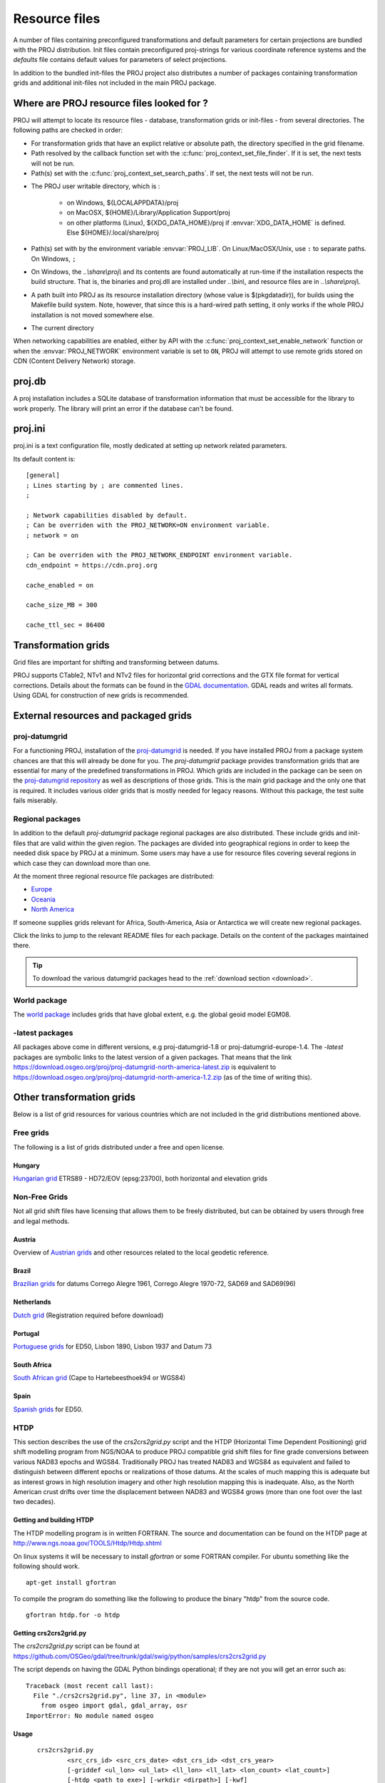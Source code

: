 .. _resource_files:

================================================================================
Resource files
================================================================================

A number of files containing preconfigured transformations and default parameters
for certain projections are bundled with the PROJ distribution. Init files
contain preconfigured proj-strings for various coordinate reference systems
and the `defaults` file contains default values for parameters of select
projections.

In addition to the bundled init-files the PROJ project also distributes a number
of packages containing transformation grids and additional init-files not included
in the main PROJ package.

.. _resource_file_paths:

Where are PROJ resource files looked for ?
-------------------------------------------------------------------------------

PROJ will attempt to locate its resource files - database, transformation grids
or init-files - from several directories.
The following paths are checked in order:

- For transformation grids that have an explict relative or absolute path,
  the directory specified in the grid filename.

- Path resolved by the callback function set with
  the :c:func:`proj_context_set_file_finder`. If it is set, the next tests
  will not be run.

- Path(s) set with the :c:func:`proj_context_set_search_paths`. If set, the
  next tests will not be run.

.. _user_writable_directory:

- The PROJ user writable directory, which is :

    * on Windows, ${LOCALAPPDATA}/proj
    * on MacOSX, ${HOME}/Library/Application Support/proj
    * on other platforms (Linux), ${XDG_DATA_HOME}/proj if :envvar:`XDG_DATA_HOME`
      is defined. Else ${HOME}/.local/share/proj

- Path(s) set with by the environment variable :envvar:`PROJ_LIB`.
  On Linux/MacOSX/Unix, use ``:`` to separate paths. On Windows, ``;``

- On Windows, the *..\\share\\proj\\* and its contents are found automatically
  at run-time if the installation respects the build structure. That is, the
  binaries and proj.dll are installed under *..\\bin\\*, and resource files
  are in *..\\share\\proj\\*.

- A path built into PROJ as its resource installation directory (whose value is
  $(pkgdatadir)), for builds using the Makefile build system. Note, however,
  that since this is a hard-wired path setting, it only works if the whole
  PROJ installation is not moved somewhere else.

- The current directory

When networking capabilities are enabled, either by API with the
:c:func:`proj_context_set_enable_network` function or when the
:envvar:`PROJ_NETWORK` environment variable is set to ``ON``, PROJ will
attempt to use remote grids stored on CDN (Content Delivery Network) storage.

.. _proj-db:

proj.db
-------------------------------------------------------------------------------

A proj installation includes a SQLite database of transformation information
that must be accessible for the library to work properly.  The library will
print an error if the database can't be found.

.. _proj-ini:

proj.ini
-------------------------------------------------------------------------------

.. versionadded:: 7.0

proj.ini is a text configuration file, mostly dedicated at setting up network
related parameters.

Its default content is:

::

    [general]
    ; Lines starting by ; are commented lines.
    ;

    ; Network capabilities disabled by default.
    ; Can be overriden with the PROJ_NETWORK=ON environment variable.
    ; network = on

    ; Can be overriden with the PROJ_NETWORK_ENDPOINT environment variable.
    cdn_endpoint = https://cdn.proj.org

    cache_enabled = on

    cache_size_MB = 300

    cache_ttl_sec = 86400


Transformation grids
-------------------------------------------------------------------------------

Grid files are important for shifting and transforming between datums.

PROJ supports CTable2, NTv1 and NTv2 files for horizontal grid corrections and
the GTX file format for vertical corrections. Details about the formats can be
found in the `GDAL documentation <http://gdal.org/>`_. GDAL reads and writes
all formats. Using GDAL for construction of new grids is recommended.

.. _datumgrid:

External resources and packaged grids
-------------------------------------------------------------------------------

proj-datumgrid
++++++++++++++

For a functioning PROJ, installation of the
`proj-datumgrid <https://github.com/OSGeo/proj-datumgrid>`_ is needed. If you
have installed PROJ from a package system chances are that this will already be
done for you. The *proj-datumgrid* package provides transformation grids that
are essential for many of the predefined transformations in PROJ. Which grids
are included in the package can be seen on the
`proj-datumgrid repository <https://github.com/OSGeo/proj-datumgrid>`_ as well
as descriptions of those grids. This is the main grid package and the only one
that is required. It includes various older grids that is mostly needed for
legacy reasons. Without this package, the test suite fails miserably.

Regional packages
+++++++++++++++++

In addition to the default *proj-datumgrid* package regional packages are also
distributed. These include grids and init-files that are valid within the given
region. The packages are divided into geographical regions in order to keep the
needed disk space by PROJ at a minimum. Some users may have a use for resource
files covering several regions in which case they can download more than one.

At the moment three regional resource file packages are distributed:

* `Europe <https://github.com/OSGeo/proj-datumgrid/tree/master/europe#proj-datumgrid-europe>`_
* `Oceania <https://github.com/OSGeo/proj-datumgrid/tree/master/oceania#proj-datumgrid-oceania>`_
* `North America <https://github.com/OSGeo/proj-datumgrid/tree/master/north-america#proj-datumgrid-north-america>`_

If someone supplies grids relevant for Africa, South-America, Asia or Antarctica
we will create new regional packages.

Click the links to jump to the relevant README files for each package. Details
on the content of the packages maintained there.

.. tip::
   To download the various datumgrid packages head to the :ref:`download section <download>`.

World package
+++++++++++++

The `world package <https://github.com/OSGeo/proj-datumgrid/tree/master/world#proj-datumgrid-world>`_
includes grids that have global extent, e.g. the global geoid model EGM08.

-latest packages
++++++++++++++++

All packages above come in different versions, e.g proj-datumgrid-1.8 or
proj-datumgrid-europe-1.4. The `-latest` packages are symbolic links to the
latest version of a given packages. That means that the link
https://download.osgeo.org/proj/proj-datumgrid-north-america-latest.zip is
equivalent to https://download.osgeo.org/proj/proj-datumgrid-north-america-1.2.zip
(as of the time of writing this).

.. _transformation_grids:

Other transformation grids
-------------------------------------------------------------------------------

Below is a list of grid resources for various countries which are not
included in the grid distributions mentioned above.

Free grids
+++++++++++++++++++++++++++++++++++++++++++++++++++++++++++++++++++++++++++++++

The following is a list of grids distributed under a free and open license.

Hungary
................................................................................

`Hungarian grid <https://github.com/OSGeoLabBp/eov2etrs/>`__ ETRS89 - HD72/EOV (epsg:23700), both horizontal and elevation grids


.. _nonfreegrids:

Non-Free Grids
+++++++++++++++++++++++++++++++++++++++++++++++++++++++++++++++++++++++++++++++

Not all grid shift files have licensing that allows them to be freely
distributed, but can be obtained by users through free and legal methods.

Austria
................................................................................

Overview of `Austrian grids <http://www.bev.gv.at/portal/page?_pageid=713,1569828&_dad=portal&_schema=PORTAL>`__ and other resources
related to the local geodetic reference.

Brazil
................................................................................

`Brazilian grids <http://www.ibge.gov.br/home/geociencias/geodesia/param_transf/default_param_transf.shtm>`__ for datums Corrego Alegre 1961, Corrego Alegre 1970-72, SAD69 and SAD69(96)

Netherlands
................................................................................

`Dutch grid <https://zakelijk.kadaster.nl/transformatie-van-coordinaten>`__ (Registration required before download)

Portugal
................................................................................

`Portuguese grids <http://www.fc.up.pt/pessoas/jagoncal/coordenadas/index.htm>`__ for ED50, Lisbon 1890, Lisbon 1937 and Datum 73

South Africa
................................................................................

`South African grid <http://eepublishers.co.za/article/datum-transformations-using-the-ntv2-grid.html>`__ (Cape to Hartebeesthoek94 or WGS84)

Spain
................................................................................

`Spanish grids <http://www.ign.es/ign/layoutIn/herramientas.do#DATUM>`__ for ED50.


HTDP
+++++++++++++++++++++++++++++++++++++++++++++++++++++++++++++++++++++++++++++++

This section describes the use of the `crs2crs2grid.py` script and the HTDP
(Horizontal Time Dependent Positioning) grid shift modelling program from
NGS/NOAA to produce PROJ compatible grid shift files for fine grade
conversions between various NAD83 epochs and WGS84.  Traditionally PROJ has
treated NAD83 and WGS84 as equivalent and failed to distinguish between
different epochs or realizations of those datums.  At the scales of much
mapping this is adequate but as interest grows in high resolution imagery and
other high resolution mapping this is inadequate.  Also, as the North American
crust drifts over time the displacement between NAD83 and WGS84 grows (more
than one foot over the last two decades).

Getting and building HTDP
................................................................................

The HTDP modelling program is in written FORTRAN.  The source and documentation
can be found on the HTDP page at http://www.ngs.noaa.gov/TOOLS/Htdp/Htdp.shtml

On linux systems it will be necessary to install `gfortran` or some FORTRAN
compiler.  For ubuntu something like the following should work.

::

    apt-get install gfortran

To compile the program do something like the following to produce the binary "htdp" from the source code.

::

    gfortran htdp.for -o htdp

Getting crs2crs2grid.py
................................................................................

The `crs2crs2grid.py` script can be found at
https://github.com/OSGeo/gdal/tree/trunk/gdal/swig/python/samples/crs2crs2grid.py

The script depends on having the GDAL Python bindings operational; if they are not you
will get an error such as:


::

    Traceback (most recent call last):
      File "./crs2crs2grid.py", line 37, in <module>
        from osgeo import gdal, gdal_array, osr
    ImportError: No module named osgeo

Usage
................................................................................

::

    crs2crs2grid.py
            <src_crs_id> <src_crs_date> <dst_crs_id> <dst_crs_year>
            [-griddef <ul_lon> <ul_lat> <ll_lon> <ll_lat> <lon_count> <lat_count>]
            [-htdp <path_to_exe>] [-wrkdir <dirpath>] [-kwf]
            -o <output_grid_name>

 -griddef: by default the following values for roughly the continental USA
           at a six minute step size are used:
           -127 50 -66 25 251 611
 -kwf: keep working files in the working directory for review.

::

    crs2crs2grid.py 29 2002.0 8 2002.0 -o nad83_2002.ct2

The goal of `crs2crs2grid.py` is to produce a grid shift file for a designated
region.  The region is defined using the `-griddef` switch.  When missing a
continental US region is used.  The script creates a set of sample points for
the grid definition, runs the "htdp" program against it and then parses the
resulting points and computes a point by point shift to encode into the final
grid shift file.  By default it is assumed the `htdp` program will be in the
executable path.  If not, please provide the path to the executable using the
`-htdp` switch.

The `htdp` program supports transformations between many CRSes and for each (or
most?) of them you need to provide a date at which the CRS is fixed.  The full
set of CRS Ids available in the HTDP program are:

::

  1...NAD_83(2011) (North America tectonic plate fixed)
  29...NAD_83(CORS96)  (NAD_83(2011) will be used)
  30...NAD_83(2007)    (NAD_83(2011) will be used)
  2...NAD_83(PA11) (Pacific tectonic plate fixed)
  31...NAD_83(PACP00)  (NAD 83(PA11) will be used)
  3...NAD_83(MA11) (Mariana tectonic plate fixed)
  32...NAD_83(MARP00)  (NAD_83(MA11) will be used)

  4...WGS_72                             16...ITRF92
  5...WGS_84(transit) = NAD_83(2011)     17...ITRF93
  6...WGS_84(G730) = ITRF92              18...ITRF94 = ITRF96
  7...WGS_84(G873) = ITRF96              19...ITRF96
  8...WGS_84(G1150) = ITRF2000           20...ITRF97
  9...PNEOS_90 = ITRF90                  21...IGS97 = ITRF97
 10...NEOS_90 = ITRF90                   22...ITRF2000
 11...SIO/MIT_92 = ITRF91                23...IGS00 = ITRF2000
 12...ITRF88                             24...IGb00 = ITRF2000
 13...ITRF89                             25...ITRF2005
 14...ITRF90                             26...IGS05 = ITRF2005
 15...ITRF91                             27...ITRF2008
                                         28...IGS08 = ITRF2008

The typical use case is mapping from NAD83 on a particular date to WGS84 on
some date.  In this case the source CRS Id "29" (NAD_83(CORS96)) and the
destination CRS Id is "8 (WGS_84(G1150)).  It is also necessary to select the
source and destination date (epoch).  For example:

::

    crs2crs2grid.py 29 2002.0 8 2002.0 -o nad83_2002.ct2

The output is a CTable2 format grid shift file suitable for use with PROJ
(4.8.0 or newer).  It might be utilized something like:


::

    cs2cs +proj=latlong +ellps=GRS80 +nadgrids=./nad83_2002.ct2 +to +proj=latlong +datum=WGS84

See Also
................................................................................

* http://www.ngs.noaa.gov/TOOLS/Htdp/Htdp.shtml - NGS/NOAA page about the HTDP
  model and program.  Source for the HTDP program can be downloaded from here.


.. _init_files:

Init files
-------------------------------------------------------------------------------

Init files are used for preconfiguring proj-strings for often used
transformations, such as those found in the EPSG database. Most init files contain
transformations from a given coordinate reference system to WGS84. This makes
it easy to transform between any two coordinate reference systems with
``cs2cs``. Init files can however contain any proj-string and don't necessarily
have to follow the *cs2cs* paradigm where WGS84 is used as a pivot datum. The
ITRF init file is a good example of that.

A number of init files come pre-bundled with PROJ but it is also possible to
add your own custom init files. PROJ looks for the init files in the directory
listed in the ``PROJ_LIB`` environment variable.

The format of init files is an identifier in angled brackets and a
proj-string:

::

    <3819> +proj=longlat +ellps=bessel
           +towgs84=595.48,121.69,515.35,4.115,-2.9383,0.853,-3.408 +no_defs <>

The above example is the first entry from the ``epsg`` init file. So, this is the
coordinate reference system with ID 3819 in the EPSG database. Comments can be
inserted by prefixing them with a "#". With version 4.10.0 a new special metadata
entry is now accepted in init files. It can be parsed with a function from the public
API. The metadata entry in the epsg init file looks like this at the time of writing:

::

<metadata> +version=9.0.0 +origin=EPSG +lastupdate=2017-01-10

Pre-configured proj-strings from init files are used in the following way:

::

    $ cs2cs -v +proj=latlong +to +init=epsg:3819
    # ---- From Coordinate System ----
    #Lat/long (Geodetic alias)
    #
    # +proj=latlong +ellps=WGS84
    # ---- To Coordinate System ----
    #Lat/long (Geodetic alias)
    #
    # +init=epsg:3819 +proj=longlat +ellps=bessel
    # +towgs84=595.48,121.69,515.35,4.115,-2.9383,0.853,-3.408 +no_defs

It is possible to override parameters when using ``+init``. Just add the parameter
to the proj-string alongside the ``+init`` parameter. For instance by overriding
the ellipsoid as in the following example

::

    +init=epsg:25832 +ellps=intl

where the Hayford ellipsoid is used instead of the predefined GRS80 ellipsoid.
It is also possible to add additional parameters not specified in the init file,
for instance by adding an observation epoch when transforming from ITRF2000 to
ITRF2005:

::

    +init=ITRF2000:ITRF2005 +t_obs=2010.5

which then expands to

::

    +proj=helmert +x=-0.0001 +y=0.0008 +z=0.0058 +s=-0.0004
    +dx=0.0002 +dy=-0.0001 +dz=0.0018 +ds=-0.000008
    +t_epoch=2000.0 +convention=position_vector
    +t_obs=2010.5

Below is a list of the init files that are packaged with PROJ.

    ========    ================================================================
    Name        Description
    ========    ================================================================
    GL27        Great Lakes Grids
    ITRF2000    Full set of transformation parameters between ITRF2000 and other
                ITRF's
    ITRF2008    Full set of transformation parameters between ITRF2008 and other
                ITRF's
    ITRF2014    Full set of transformation parameters between ITRF2014 and other
                ITRF's
    nad27       State plane coordinate systems, North American Datum 1927
    nad83       State plane coordinate systems, North American Datum 1983
    ========    ================================================================
